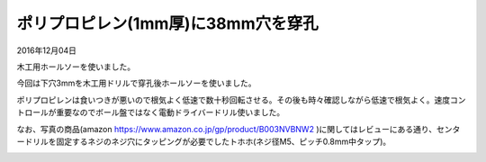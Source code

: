 .. -*- coding: utf-8; mode: rst; -*-

ポリプロピレン(1mm厚)に38mm穴を穿孔
===================================

2016年12月04日

木工用ホールソーを使いました。

.. image:: hole-saw-image1.jpg
   :width: 50%

.. image:: hole-saw-image2.jpg
   :width: 50%

今回は下穴3mmを木工用ドリルで穿孔後ホールソーを使いました。

ポリプロピレンは食いつきが悪いので根気よく低速で数十秒回転させる。その後も時々確認しながら低速で根気よく。速度コントロールが重要なのでボール盤ではなく電動ドライバードリル使いました。

なお、写真の商品(amazon https://www.amazon.co.jp/gp/product/B003NVBNW2 )に関してはレビューにある通り、センタードリルを固定するネジのネジ穴にタッピングが必要でしたトホホ(ネジ径M5、ピッチ0.8mm中タップ)。

.. image:: hole-saw-image3.jpg
   :width: 50%
